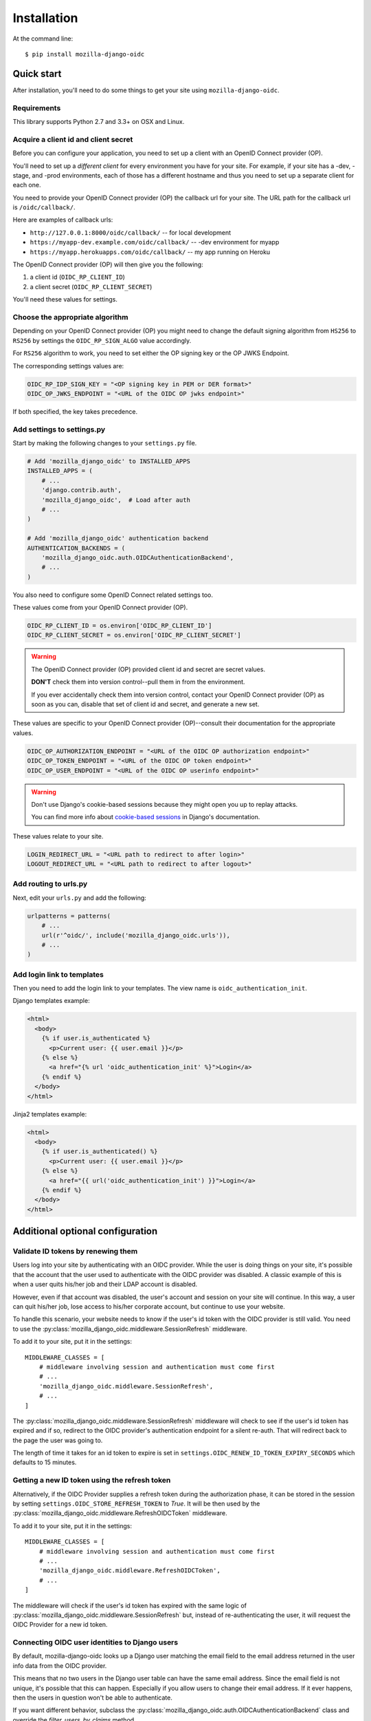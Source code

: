 ============
Installation
============

At the command line::

    $ pip install mozilla-django-oidc


Quick start
===========

After installation, you'll need to do some things to get your site using
``mozilla-django-oidc``.


Requirements
------------

This library supports Python 2.7 and 3.3+ on OSX and Linux.


Acquire a client id and client secret
-------------------------------------

Before you can configure your application, you need to set up a client with an
OpenID Connect provider (OP).

You'll need to set up a *different client* for every environment you have for
your site. For example, if your site has a -dev, -stage, and -prod environments,
each of those has a different hostname and thus you need to set up a separate
client for each one.

You need to provide your OpenID Connect provider (OP) the callback url for your
site. The URL path for the callback url is ``/oidc/callback/``.

Here are examples of callback urls:

* ``http://127.0.0.1:8000/oidc/callback/`` -- for local development
* ``https://myapp-dev.example.com/oidc/callback/`` -- -dev environment for myapp
* ``https://myapp.herokuapps.com/oidc/callback/`` -- my app running on Heroku

The OpenID Connect provider (OP) will then give you the following:

1. a client id (``OIDC_RP_CLIENT_ID``)
2. a client secret (``OIDC_RP_CLIENT_SECRET``)

You'll need these values for settings.

Choose the appropriate algorithm
--------------------------------

Depending on your OpenID Connect provider (OP) you might need to change the
default signing algorithm from ``HS256`` to ``RS256`` by settings the
``OIDC_RP_SIGN_ALGO`` value accordingly.

For ``RS256`` algorithm to work, you need to set either the OP signing key or
the OP JWKS Endpoint.

The corresponding settings values are:

.. code-block:: python

    OIDC_RP_IDP_SIGN_KEY = "<OP signing key in PEM or DER format>"
    OIDC_OP_JWKS_ENDPOINT = "<URL of the OIDC OP jwks endpoint>"

If both specified, the key takes precedence.

Add settings to settings.py
---------------------------

Start by making the following changes to your ``settings.py`` file.

.. code-block:: python

   # Add 'mozilla_django_oidc' to INSTALLED_APPS
   INSTALLED_APPS = (
       # ...
       'django.contrib.auth',
       'mozilla_django_oidc',  # Load after auth
       # ...
   )

   # Add 'mozilla_django_oidc' authentication backend
   AUTHENTICATION_BACKENDS = (
       'mozilla_django_oidc.auth.OIDCAuthenticationBackend',
       # ...
   )

You also need to configure some OpenID Connect related settings too.

These values come from your OpenID Connect provider (OP).

.. code-block:: python

   OIDC_RP_CLIENT_ID = os.environ['OIDC_RP_CLIENT_ID']
   OIDC_RP_CLIENT_SECRET = os.environ['OIDC_RP_CLIENT_SECRET']


.. warning::
   The OpenID Connect provider (OP) provided client id and secret are secret
   values.

   **DON'T** check them into version control--pull them in from the environment.

   If you ever accidentally check them into version control, contact your OpenID
   Connect provider (OP) as soon as you can, disable that set of client id and
   secret, and generate a new set.


These values are specific to your OpenID Connect provider (OP)--consult their
documentation for the appropriate values.

.. code-block:: python

   OIDC_OP_AUTHORIZATION_ENDPOINT = "<URL of the OIDC OP authorization endpoint>"
   OIDC_OP_TOKEN_ENDPOINT = "<URL of the OIDC OP token endpoint>"
   OIDC_OP_USER_ENDPOINT = "<URL of the OIDC OP userinfo endpoint>"


.. warning::
   Don't use Django's cookie-based sessions because they might open you up to
   replay attacks.

   You can find more info about `cookie-based sessions`_ in Django's documentation.

.. _cookie-based sessions: https://docs.djangoproject.com/en/1.11/topics/http/sessions/#using-cookie-based-sessions


These values relate to your site.

.. code-block:: python

   LOGIN_REDIRECT_URL = "<URL path to redirect to after login>"
   LOGOUT_REDIRECT_URL = "<URL path to redirect to after logout>"


Add routing to urls.py
----------------------

Next, edit your ``urls.py`` and add the following:

.. code-block:: python

   urlpatterns = patterns(
       # ...
       url(r'^oidc/', include('mozilla_django_oidc.urls')),
       # ...
   )


Add login link to templates
---------------------------

Then you need to add the login link to your templates. The view name is
``oidc_authentication_init``.

Django templates example:

.. code-block:: html+django

   <html>
     <body>
       {% if user.is_authenticated %}
         <p>Current user: {{ user.email }}</p>
       {% else %}
         <a href="{% url 'oidc_authentication_init' %}">Login</a>
       {% endif %}
     </body>
   </html>


Jinja2 templates example:

.. code-block:: html+jinja

   <html>
     <body>
       {% if user.is_authenticated() %}
         <p>Current user: {{ user.email }}</p>
       {% else %}
         <a href="{{ url('oidc_authentication_init') }}">Login</a>
       {% endif %}
     </body>
   </html>


Additional optional configuration
=================================

Validate ID tokens by renewing them
-----------------------------------

Users log into your site by authenticating with an OIDC provider. While the user
is doing things on your site, it's possible that the account that the user used
to authenticate with the OIDC provider was disabled. A classic example of this
is when a user quits his/her job and their LDAP account is disabled.

However, even if that account was disabled, the user's account and session on
your site will continue. In this way, a user can quit his/her job, lose access to
his/her corporate account, but continue to use your website.

To handle this scenario, your website needs to know if the user's id token with
the OIDC provider is still valid. You need to use the
:py:class:`mozilla_django_oidc.middleware.SessionRefresh` middleware.

To add it to your site, put it in the settings::

    MIDDLEWARE_CLASSES = [
        # middleware involving session and authentication must come first
        # ...
        'mozilla_django_oidc.middleware.SessionRefresh',
        # ...
    ]


The :py:class:`mozilla_django_oidc.middleware.SessionRefresh` middleware will
check to see if the user's id token has expired and if so, redirect to the OIDC
provider's authentication endpoint for a silent re-auth. That will redirect back
to the page the user was going to.

The length of time it takes for an id token to expire is set in
``settings.OIDC_RENEW_ID_TOKEN_EXPIRY_SECONDS`` which defaults to 15 minutes.


Getting a new ID token using the refresh token
----------------------------------------------

Alternatively, if the OIDC Provider supplies a refresh token during the
authorization phase, it can be stored in the session by setting
``settings.OIDC_STORE_REFRESH_TOKEN`` to `True`.
It will be then used by the
:py:class:`mozilla_django_oidc.middleware.RefreshOIDCToken` middleware.

To add it to your site, put it in the settings::

    MIDDLEWARE_CLASSES = [
        # middleware involving session and authentication must come first
        # ...
        'mozilla_django_oidc.middleware.RefreshOIDCToken',
        # ...
    ]

The middleware will check if the user's id token has expired with the same logic
of :py:class:`mozilla_django_oidc.middleware.SessionRefresh` but, instead of
re-authenticating the user, it will request the OIDC Provider for a new
id token.

.. seealso::

   https://openid.net/specs/openid-connect-core-1_0.html#RefreshTokens


Connecting OIDC user identities to Django users
-----------------------------------------------

By default, mozilla-django-oidc looks up a Django user matching the email field
to the email address returned in the user info data from the OIDC provider.

This means that no two users in the Django user table can have the same email
address. Since the email field is not unique, it's possible that this can
happen. Especially if you allow users to change their email address. If it ever
happens, then the users in question won't be able to authenticate.

If you want different behavior, subclass the
:py:class:`mozilla_django_oidc.auth.OIDCAuthenticationBackend` class and
override the `filter_users_by_claims` method.

For example, let's say we store the email address in a ``Profile`` table
in a field that's marked unique so multiple users can't have the same
email address. Then we could do this:

.. code-block:: python

   from mozilla_django_oidc.auth import OIDCAuthenticationBackend

   class MyOIDCAB(OIDCAuthenticationBackend):
       def filter_users_by_claims(self, claims):
           email = claims.get('email')
           if not email:
               return self.UserModel.objects.none()

           try:
               profile = Profile.objects.get(email=email)
               return profile.user

           except Profile.DoesNotExist:
               return self.UserModel.objects.none()


Then you'd use the Python dotted path to that class in the
``settings.AUTHENTICATION_BACKENDS`` instead of
``mozilla_django_oidc.auth.OIDCAuthenticationBackend``.


Creating Django users
---------------------

Generating usernames
~~~~~~~~~~~~~~~~~~~~

If a user logs into your site and doesn't already have an account, by default,
mozilla-django-oidc will create a new Django user account. It will create the
``User`` instance filling in the username (hash of the email address) and email
fields.

If you want something different, set ``settings.OIDC_USERNAME_ALGO`` to a Python
dotted path to the function you want to use.

The function takes in an email address as a text (Python 2 unicode or Python 3
string) and returns a text (Python 2 unicode or Python 3 string).

Here's an example function for Python 3 and Django 1.11 that doesn't convert
the email address at all:

.. code-block:: python

   import unicodedata

   def generate_username(email):
       # Using Python 3 and Django 1.11, usernames can contain alphanumeric
       # (ascii and unicode), _, @, +, . and - characters. So we normalize
       # it and slice at 150 characters.
       return unicodedata.normalize('NFKC', email)[:150]


.. seealso::

   Django 1.8 username:
       https://docs.djangoproject.com/en/1.8/ref/contrib/auth/#django.contrib.auth.models.User.username

   Django 1.11 username:
       https://docs.djangoproject.com/en/1.11/ref/contrib/auth/#django.contrib.auth.models.User.username

   Django 2.0 username:
       https://docs.djangoproject.com/en/2.0/ref/contrib/auth/#django.contrib.auth.models.User.username


Changing how Django users are created
~~~~~~~~~~~~~~~~~~~~~~~~~~~~~~~~~~~~~

If your website needs to do other bookkeeping things when a new ``User`` record
is created, then you should subclass the
:py:class:`mozilla_django_oidc.auth.OIDCAuthenticationBackend` class and
override the `create_user` method, and optionally, the `update_user` method.

For example, let's say you want to populate the ``User`` instance with other
data from the claims:

.. code-block:: python

   from mozilla_django_oidc.auth import OIDCAuthenticationBackend
   from myapp.models import Profile

   class MyOIDCAB(OIDCAuthenticationBackend):
       def create_user(self, claims):
           user = super(MyOIDCAB, self).create_user(claims)

           user.first_name = claims.get('given_name', '')
           user.last_name = claims.get('family_name', '')
           user.save()

           return user

       def update_user(self, user, claims):
           user.first_name = claims.get('given_name', '')
           user.last_name = claims.get('family_name', '')
           user.save()

           return user


Then you'd use the Python dotted path to that class in the
``settings.AUTHENTICATION_BACKENDS`` instead of
``mozilla_django_oidc.auth.OIDCAuthenticationBackend``.


.. seealso::

   https://openid.net/specs/openid-connect-core-1_0.html#StandardClaims


Preventing mozilla-django-oidc from creating new Django users
~~~~~~~~~~~~~~~~~~~~~~~~~~~~~~~~~~~~~~~~~~~~~~~~~~~~~~~~~~~~~

If you don't want mozilla-django-oidc to create Django users, you can add this
setting::

    OIDC_CREATE_USER = False


You might want to do this if you want to control user creation because your
system requires additional process to allow people to use it.


.. _advanced_claim_verification:

Advanced user verification based on their claims
~~~~~~~~~~~~~~~~~~~~~~~~~~~~~~~~~~~~~~~~~~~~~~~~

In case you need to check additional values in the user's claims to decide
if the authentication should happen at all (included creating new users
if ``OIDC_CREATE_USER`` is ``True``), then you should subclass the
:py:class:`mozilla_django_oidc.auth.OIDCAuthenticationBackend` class and
override the `verify_claims` method. It should return either ``True`` or
``False`` to either continue or stop the whole authentication process.

.. code-block:: python

   class MyOIDCAB(OIDCAuthenticationBackend):
       def verify_claims(self, claims):
           verified = super(MyOIDCAB, self).verify_claims(claims)
           is_admin = 'admin' in claims.get('group', [])
           return verified and is_admin

.. seealso::

   https://openid.net/specs/openid-connect-core-1_0.html#StandardClaims


Log user out of the OpenID Connect provider
~~~~~~~~~~~~~~~~~~~~~~~~~~~~~~~~~~~~~~~~~~~

When a user logs out, by default, mozilla-django-oidc will end the current
Django session.  However, the user may still have an active session with the
OpenID Connect provider, in which case, the user would likely not be prompted
to log back in.

Some OpenID Connect providers support a custom (not part of OIDC spec) mechanism
to end the provider's session.  We can build a function for
``OIDC_OP_LOGOUT_URL_METHOD`` that will redirect the user to the provider after
mozilla-django-oidc ends the Django session.


.. code-block:: python

   def provider_logout(request):
       # See your provider's documentation for details on if and how this is
       # supported
       redirect_url = 'https://myprovider.com/logout'
       return redirect_url


The ``request.build_absolute_uri`` can be used if the provider requires
a return-to location.


Troubleshooting
---------------

mozilla-django-oidc logs using the ``mozilla_django_oidc`` logger. Enable that
logger in settings to see logging messages to help you debug:

.. code-block:: python

   LOGGING = {
       ...
       'loggers': {
           'mozilla_django_oidc': {
               'handlers': ['console'],
               'level': 'DEBUG'
           },
       ...
   }


Make sure to use the appropriate handler for your app.
